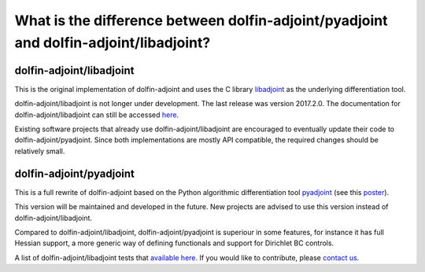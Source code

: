 .. _dolfin-adjoint-difference:

.. title:: dolfin-adjoint Difference between dolfin-adjoint/pyadjoint and dolfin-adjoint/libadjoint

**************************************************************************************
What is the difference between dolfin-adjoint/pyadjoint and dolfin-adjoint/libadjoint?
**************************************************************************************

dolfin-adjoint/libadjoint
*************************
This is the original implementation of dolfin-adjoint and uses the C library `libadjoint`_ 
as the underlying differentiation tool.

dolfin-adjoint/libadjoint is not longer under development. The last release was 
version 2017.2.0. The documentation for dolfin-adjoint/libadjoint can still be accessed `here`_.

Existing software projects that already use dolfin-adjoint/libadjoint are encouraged 
to eventually update their code to dolfin-adjoint/pyadjoint. Since both implementations
are mostly API compatible, the required changes should be relatively small.


dolfin-adjoint/pyadjoint 
*************************

This is a full rewrite of dolfin-adjoint based on the Python algorithmic differentiation tool `pyadjoint`_ (see this `poster`_).

This version will be maintained and developed in the future. New projects are advised to use this version instead of dolfin-adjoint/libadjoint.

Compared to dolfin-adjoint/libadjoint, dolfin-adjoint/pyadjoint is superiour 
in some features, for instance it has full Hessian support, a more generic  
way of defining functionals and support for Dirichlet BC controls. 


A list of dolfin-adjoint/libadjoint tests that  `available here`_. 
If you would like to contribute, please `contact us`_.
                
.. _available here: https://bitbucket.org/dolfin-adjoint/pyadjoint/src/master/tests/migration/README.md?at=master&fileviewer=file-view-default
.. _contact us: support/index.html
.. _pyadjoint: https://bitbucket.org/dolfin-adjoint/pyadjoint
.. _libadjoint: https://bitbucket.org/dolfin-adjoint/libadjoint
.. _here: http://dolfin-adjoint-doc.readthedocs.io/
.. _poster: https://drive.google.com/file/d/1NjIFj07u_QMfuXB2Z8uv5f2LUDwY1XeM/view?usp=sharing
